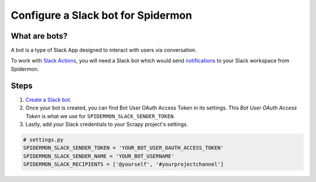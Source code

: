 .. _configuring-slack-bot:

====================================
Configure a Slack bot for Spidermon
====================================

What are bots?
==============

A bot is a type of Slack App designed to interact with users via conversation.

To work with `Slack Actions <https://spidermon.readthedocs.io/en/latest/actions.html#slack-action>`_, you will need a Slack bot which would send `notifications <https://spidermon.readthedocs.io/en/latest/getting-started.html#slack-notifications>`_ to your Slack workspace from Spidermon.

Steps
=====

.. note:
    You need to be the `owner/admin <https://get.slack.help/hc/en-us/articles/201314026-Understanding-roles-permissions-inside-Slack>`_ of the `Slack workspace <https://get.slack.help/hc/en-us/articles/206845317-Create-a-Slack-workspace>`_ for which you are trying to create a bot.

1. `Create a Slack bot <https://get.slack.help/hc/en-us/articles/115005265703-Create-a-bot-for-your-workspace>`_.

2. Once your bot is created, you can find Bot User OAuth Access Token in its settings. This `Bot User OAuth Access Token` is what we use for ``SPIDERMON_SLACK_SENDER_TOKEN``.

3. Lastly, add your Slack credentials to your Scrapy project's settings.

.. code-block:: python

    # settings.py
    SPIDERMON_SLACK_SENDER_TOKEN = 'YOUR_BOT_USER_OAUTH_ACCESS_TOKEN'
    SPIDERMON_SLACK_SENDER_NAME = 'YOUR_BOT_USERNAME'
    SPIDERMON_SLACK_RECIPIENTS = ['@yourself', '#yourprojectchannel']
